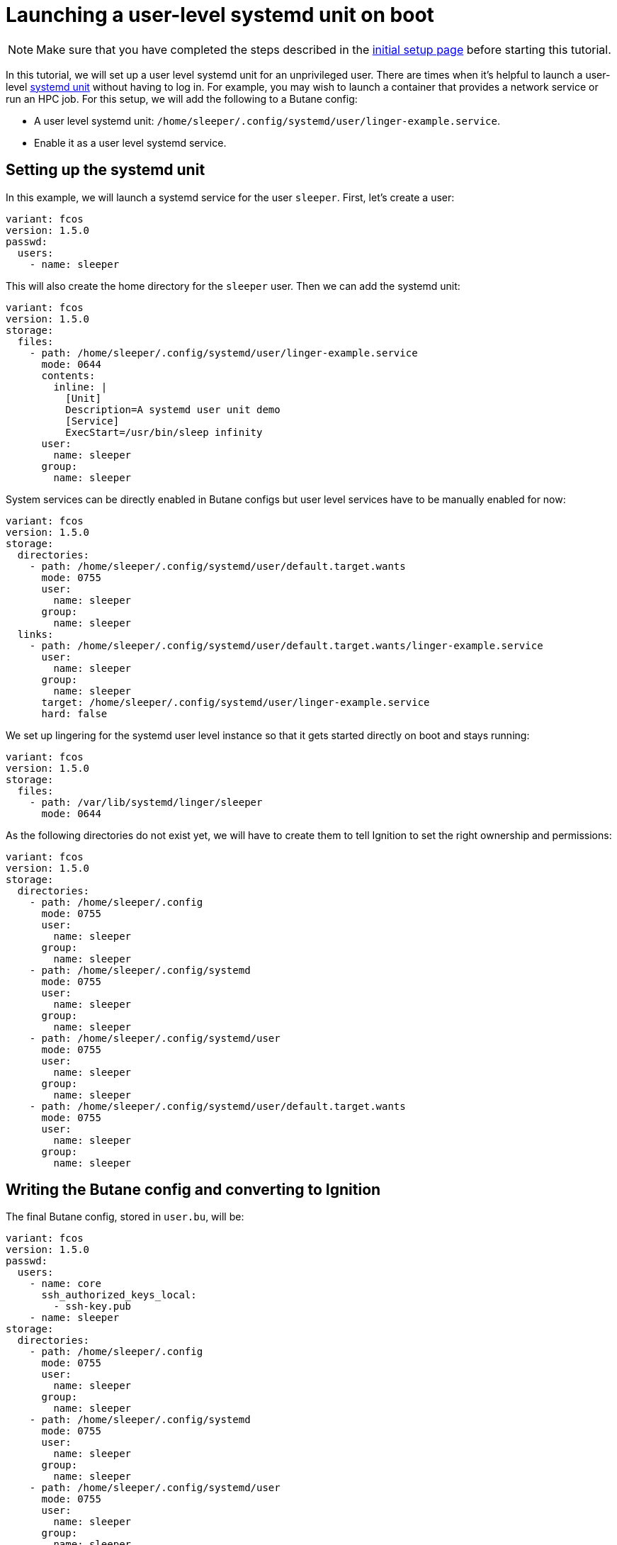 = Launching a user-level systemd unit on boot

NOTE: Make sure that you have completed the steps described in the xref:tutorial-setup.adoc[initial setup page] before starting this tutorial.

In this tutorial, we will set up a user level systemd unit for an unprivileged user. There are times when it's helpful to launch a user-level https://www.freedesktop.org/software/systemd/man/systemd.unit.html[systemd unit] without having to log in. For example, you may wish to launch a container that provides a network service or run an HPC job. For this setup, we will add the following to a Butane config:

* A user level systemd unit: `/home/sleeper/.config/systemd/user/linger-example.service`.
* Enable it as a user level systemd service.

== Setting up the systemd unit

In this example, we will launch a systemd service for the user `sleeper`. First, let's create a user:

[source,yaml]
----
variant: fcos
version: 1.5.0
passwd:
  users:
    - name: sleeper
----

This will also create the home directory for the `sleeper` user. Then we can add the systemd unit:

[source,yaml]
----
variant: fcos
version: 1.5.0
storage:
  files:
    - path: /home/sleeper/.config/systemd/user/linger-example.service
      mode: 0644
      contents:
        inline: |
          [Unit]
          Description=A systemd user unit demo
          [Service]
          ExecStart=/usr/bin/sleep infinity
      user:
        name: sleeper
      group:
        name: sleeper
----

System services can be directly enabled in Butane configs but user level services have to be manually enabled for now:

[source,yaml]
----
variant: fcos
version: 1.5.0
storage:
  directories:
    - path: /home/sleeper/.config/systemd/user/default.target.wants
      mode: 0755
      user:
        name: sleeper
      group:
        name: sleeper
  links:
    - path: /home/sleeper/.config/systemd/user/default.target.wants/linger-example.service
      user:
        name: sleeper
      group:
        name: sleeper
      target: /home/sleeper/.config/systemd/user/linger-example.service
      hard: false
----

We set up lingering for the systemd user level instance so that it gets started directly on boot and stays running:

[source,yaml]
----
variant: fcos
version: 1.5.0
storage:
  files:
    - path: /var/lib/systemd/linger/sleeper
      mode: 0644
----

As the following directories do not exist yet, we will have to create them to tell Ignition to set the right ownership and permissions:

[source,yaml]
----
variant: fcos
version: 1.5.0
storage:
  directories:
    - path: /home/sleeper/.config
      mode: 0755
      user:
        name: sleeper
      group:
        name: sleeper
    - path: /home/sleeper/.config/systemd
      mode: 0755
      user:
        name: sleeper
      group:
        name: sleeper
    - path: /home/sleeper/.config/systemd/user
      mode: 0755
      user:
        name: sleeper
      group:
        name: sleeper
    - path: /home/sleeper/.config/systemd/user/default.target.wants
      mode: 0755
      user:
        name: sleeper
      group:
        name: sleeper
----

== Writing the Butane config and converting to Ignition

The final Butane config, stored in `user.bu`, will be:

[source,yaml]
----
variant: fcos
version: 1.5.0
passwd:
  users:
    - name: core
      ssh_authorized_keys_local:
        - ssh-key.pub
    - name: sleeper
storage:
  directories:
    - path: /home/sleeper/.config
      mode: 0755
      user:
        name: sleeper
      group:
        name: sleeper
    - path: /home/sleeper/.config/systemd
      mode: 0755
      user:
        name: sleeper
      group:
        name: sleeper
    - path: /home/sleeper/.config/systemd/user
      mode: 0755
      user:
        name: sleeper
      group:
        name: sleeper
    - path: /home/sleeper/.config/systemd/user/default.target.wants
      mode: 0755
      user:
        name: sleeper
      group:
        name: sleeper
  files:
    - path: /var/lib/systemd/linger/sleeper
      mode: 0644
    - path: /home/sleeper/.config/systemd/user/linger-example.service
      mode: 0644
      contents:
        inline: |
          [Unit]
          Description=A systemd user unit demo
          [Service]
          ExecStart=/usr/bin/sleep infinity
      user:
        name: sleeper
      group:
        name: sleeper
  links:
    - path: /home/sleeper/.config/systemd/user/default.target.wants/linger-example.service
      user:
        name: sleeper
      group:
        name: sleeper
      target: /home/sleeper/.config/systemd/user/linger-example.service
      hard: false
----

This config can be converted to Ignition:

[source,bash]
----
butane --pretty --strict --files-dir=./ user.bu --output user.ign
----

== Testing

Just as before we will use the following to boot the instance:

[source,bash]
----
# Setup the correct SELinux label to allow access to the config
chcon --verbose --type svirt_home_t user.ign

# Start a Fedora CoreOS virtual machine
virt-install --name=fcos --vcpus=2 --ram=2048 --os-variant=fedora-coreos-stable \
    --import --network=bridge=virbr0 --graphics=none \
    --qemu-commandline="-fw_cfg name=opt/com.coreos/config,file=${PWD}/user.ign" \
    --disk="size=20,backing_store=${PWD}/fedora-coreos.qcow2"
----

We can then verify that the unit has been started under the sleeper systemd user instance:

[source,bash]
----
[core@localhost ~]$ sudo machinectl shell sleeper@
Connected to the local host. Press ^] three times within 1s to exit session.
[sleeper@localhost ~]$ systemctl --user status
● localhost.localdomain
    State: running
    Units: 157 loaded (incl. loaded aliases)
     Jobs: 0 queued
   Failed: 0 units
    Since: Thu 2023-08-03 18:31:27 UTC; 23s ago
  systemd: 253.4-1.fc38
   CGroup: /user.slice/user-1001.slice/user@1001.service
           ├─app.slice
           │ └─linger-example.service
           │   └─1589 /usr/bin/sleep infinity
           └─init.scope
             ├─1489 /usr/lib/systemd/systemd --user
             └─1496 "(sd-pam)"
[sleeper@localhost ~]$ systemctl --user status linger-example.service
● linger-example.service - A systemd user unit demo
     Loaded: loaded (/var/home/sleeper/.config/systemd/user/linger-example.service; enabled; preset: disabled)
    Drop-In: /usr/lib/systemd/user/service.d
             └─10-timeout-abort.conf
     Active: active (running) since Thu 2023-08-03 18:31:27 UTC; 38s ago
   Main PID: 1589 (sleep)
      Tasks: 1 (limit: 2238)
     Memory: 224.0K
        CPU: 1ms
     CGroup: /user.slice/user-1001.slice/user@1001.service/app.slice/linger-example.service
             └─1589 /usr/bin/sleep infinity

Aug 03 18:31:27 localhost.localdomain systemd[1489]: Started linger-example.service - A systemd user unit demo.
----

== Cleanup

You can then take down the instance. First, disconnect from the serial console by pressing `CTRL` + `]` and then destroy the machine:

----
virsh destroy fcos
virsh undefine --remove-all-storage fcos
----

You may now proceed with the xref:tutorial-updates.adoc[next tutorial].
